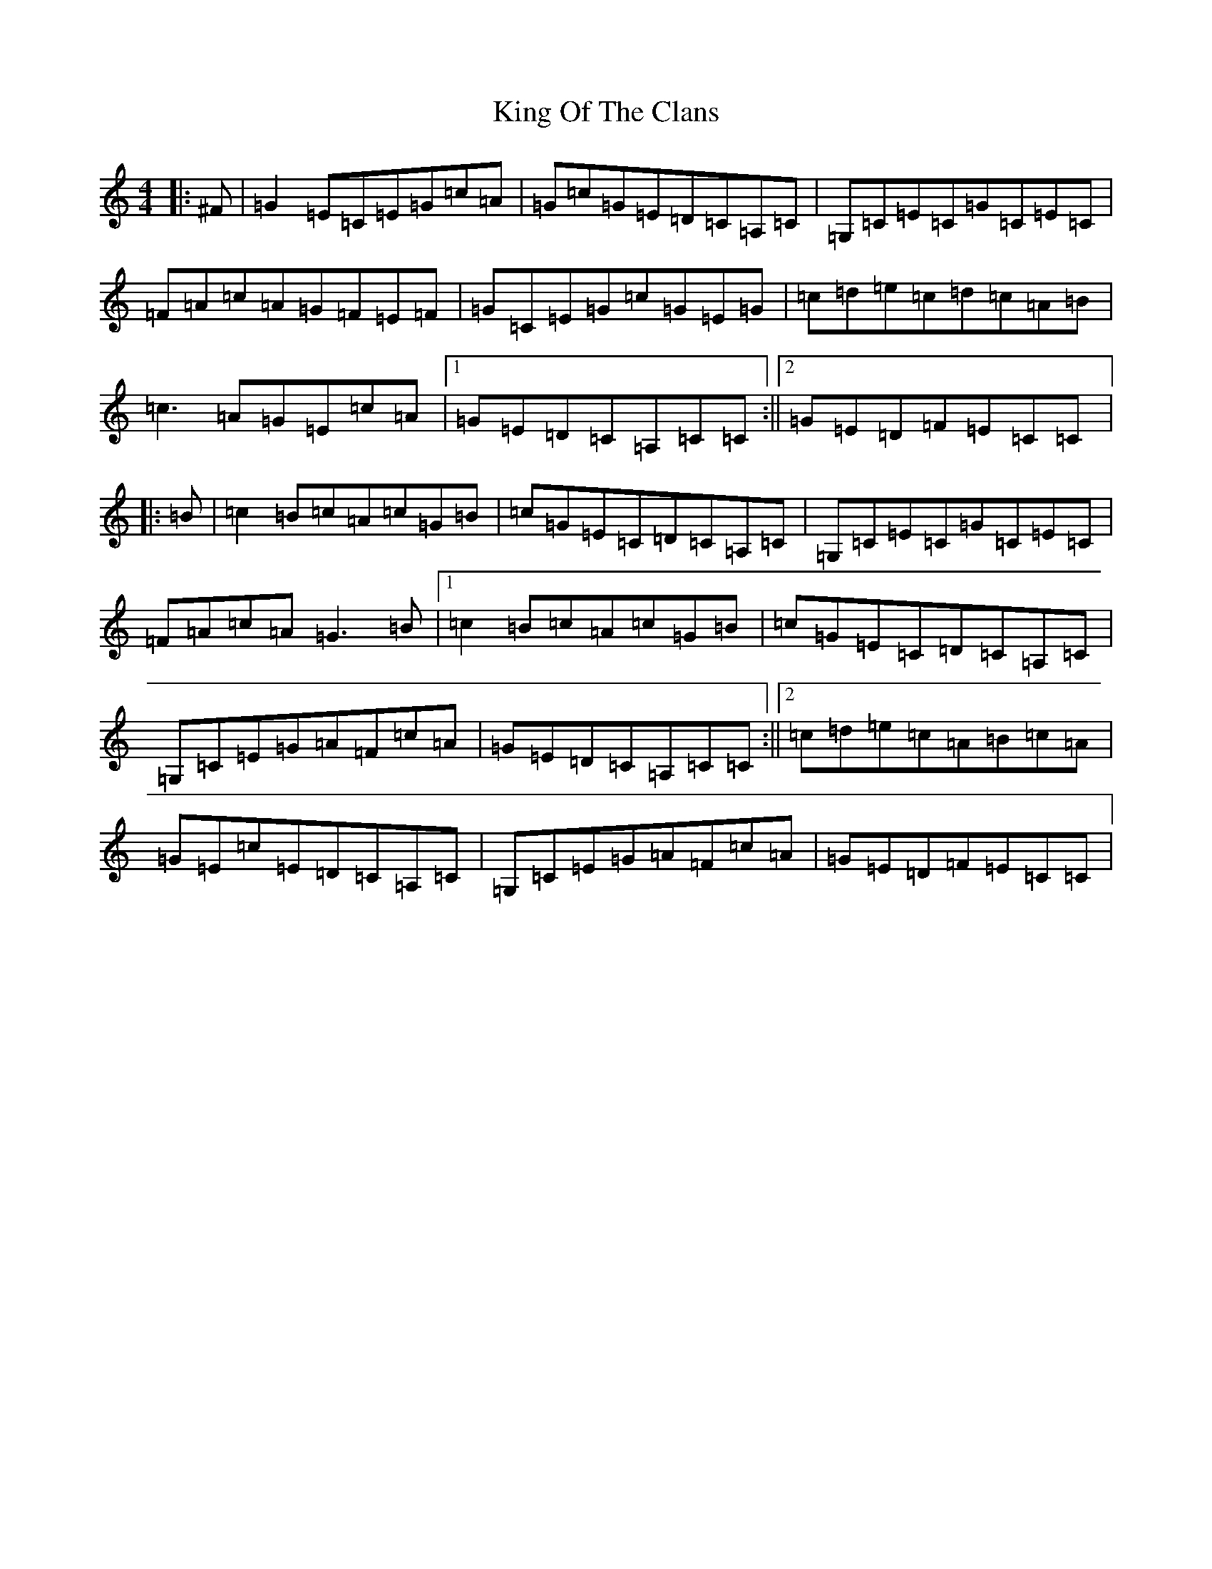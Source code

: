 X: 11507
T: King Of The Clans
S: https://thesession.org/tunes/1174#setting28188
Z: G Major
R: reel
M:4/4
L:1/8
K: C Major
|:^F|=G2=E=C=E=G=c=A|=G=c=G=E=D=C=A,=C|=G,=C=E=C=G=C=E=C|=F=A=c=A=G=F=E=F|=G=C=E=G=c=G=E=G|=c=d=e=c=d=c=A=B|=c3=A=G=E=c=A|1=G=E=D=C=A,=C=C:||2=G=E=D=F=E=C=C|:=B|=c2=B=c=A=c=G=B|=c=G=E=C=D=C=A,=C|=G,=C=E=C=G=C=E=C|=F=A=c=A=G3=B|1=c2=B=c=A=c=G=B|=c=G=E=C=D=C=A,=C|=G,=C=E=G=A=F=c=A|=G=E=D=C=A,=C=C:||2=c=d=e=c=A=B=c=A|=G=E=c=E=D=C=A,=C|=G,=C=E=G=A=F=c=A|=G=E=D=F=E=C=C|